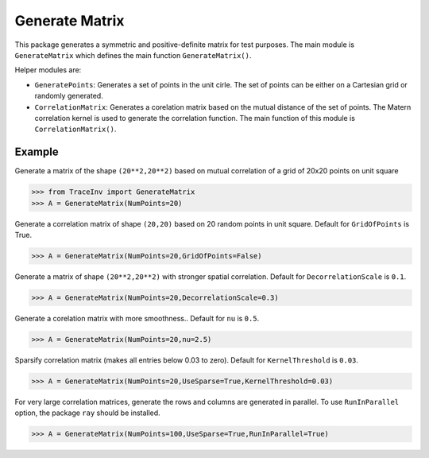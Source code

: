 ===============
Generate Matrix
===============

This package generates a symmetric and positive-definite matrix for test purposes. The main module is ``GenerateMatrix`` which defines the main function ``GenerateMatrix()``.

Helper modules are:

* ``GeneratePoints``: Generates a set of points in the unit cirle. The set of points can be either on a Cartesian grid or randomly generated.
* ``CorrelationMatrix``: Generates a corelation matrix based on the mutual distance of the set of points. The Matern correlation kernel is used to generate the correlation function. The main function of this module is ``CorrelationMatrix()``.

-------
Example
-------

Generate a matrix of the shape ``(20**2,20**2)`` based on mutual correlation of a grid of 20x20 points on unit square

.. code-block:: python

   >>> from TraceInv import GenerateMatrix
   >>> A = GenerateMatrix(NumPoints=20)

Generate a correlation matrix of shape ``(20,20)`` based on 20 random points in unit square. Default for ``GridOfPoints`` is True.

.. code-block:: python

   >>> A = GenerateMatrix(NumPoints=20,GridOfPoints=False)

Generate a matrix of shape ``(20**2,20**2)`` with stronger spatial correlation. Default for ``DecorrelationScale`` is ``0.1``.

.. code-block:: python

   >>> A = GenerateMatrix(NumPoints=20,DecorrelationScale=0.3)

Generate a corelation matrix with more smoothness.. Default for ``nu`` is ``0.5``.

.. code-block:: python

   >>> A = GenerateMatrix(NumPoints=20,nu=2.5)

Sparsify correlation matrix (makes all entries below 0.03 to zero). Default for ``KernelThreshold`` is ``0.03``.

.. code-block:: python

   >>> A = GenerateMatrix(NumPoints=20,UseSparse=True,KernelThreshold=0.03)

For very large correlation matrices, generate the rows and columns are generated in parallel.
To use ``RunInParallel`` option, the package ``ray`` should be installed.

.. code-block:: python

   >>> A = GenerateMatrix(NumPoints=100,UseSparse=True,RunInParallel=True)
